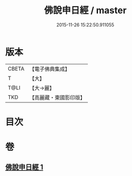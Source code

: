 #+TITLE: 佛說申日經 / master
#+DATE: 2015-11-26 15:22:50.911055
* 版本
 |     CBETA|【電子佛典集成】|
 |         T|【大】     |
 |      T@LI|【大→麗】   |
 |       TKD|【高麗藏・東國影印版】|

* 目次
* 卷
** [[file:KR6i0165_001.txt][佛說申日經 1]]
